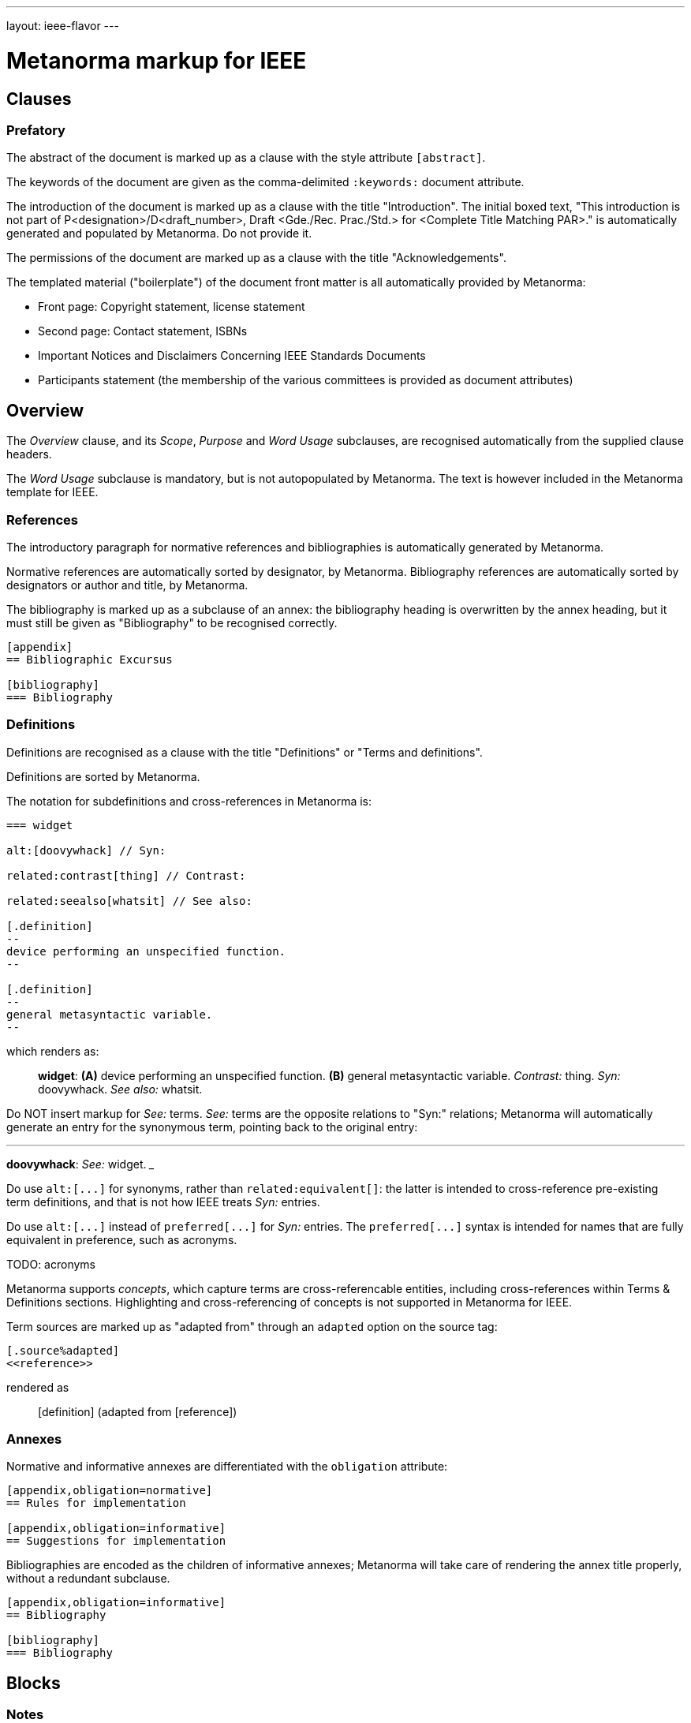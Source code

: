 ---
layout: ieee-flavor
---

= Metanorma markup for IEEE

== Clauses

=== Prefatory

The abstract of the document is marked up as a clause with the style attribute `[abstract]`.

The keywords of the document are given as the comma-delimited `:keywords:` document attribute.

The introduction of the document is marked up as a clause with the title "Introduction".
The initial boxed text, "This introduction is not part of P&lt;designation&gt;/D&lt;draft_number&gt;, Draft &lt;Gde./Rec. Prac./Std.&gt; for &lt;Complete Title Matching PAR&gt;." is automatically generated and populated by Metanorma.
Do not provide it.

The permissions of the document are marked up as a clause with the title "Acknowledgements".

The templated material ("boilerplate") of the document front matter is all automatically provided by
Metanorma:

* Front page: Copyright statement, license statement
* Second page: Contact statement, ISBNs
* Important Notices and Disclaimers Concerning IEEE Standards Documents
* Participants statement (the membership of the various committees is provided as document attributes)

== Overview

The _Overview_ clause, and its _Scope_, _Purpose_ and _Word Usage_ subclauses, are recognised automatically from the supplied clause headers.

The _Word Usage_ subclause is mandatory, but is not autopopulated by Metanorma. The text is however included in
the Metanorma template for IEEE.

=== References

The introductory paragraph for normative references and bibliographies is automatically generated by Metanorma.

Normative references are automatically sorted by designator, by Metanorma. Bibliography references are automatically
sorted by designators or author and title, by Metanorma.

The bibliography is marked up as a subclause of an annex: the bibliography heading is overwritten by the annex heading,
but it must still be given as "Bibliography" to be recognised correctly.

[source,asciidoc]
----
[appendix]
== Bibliographic Excursus

[bibliography]
=== Bibliography
----

=== Definitions

Definitions are recognised as a clause with the title "Definitions" or "Terms and definitions".

Definitions are sorted by Metanorma.

The notation for subdefinitions and cross-references in Metanorma is:

[source,asciidoc]
----
=== widget

alt:[doovywhack] // Syn:

related:contrast[thing] // Contrast:

related:seealso[whatsit] // See also:

[.definition]
--
device performing an unspecified function.
--

[.definition]
--
general metasyntactic variable.
--
----

which renders as:

____

*widget*: *(A)* device performing an unspecified function. *(B)* general metasyntactic variable. _Contrast:_ thing.
_Syn:_ doovywhack. _See also:_ whatsit.
____

Do NOT insert markup for _See:_ terms. _See:_ terms are the opposite relations to "Syn:" relations; Metanorma will 
automatically generate an entry for the synonymous term, pointing back to the original entry:

___

*doovywhack*: _See:_ widget.
___

Do use `+alt:[...]+` for synonyms, rather than `related:equivalent[]`: the latter is intended to cross-reference
pre-existing term definitions, and that is not how IEEE treats _Syn:_ entries.

Do use `+alt:[...]+` instead of `+preferred[...]+` for _Syn:_ entries. The `+preferred[...]+` syntax is intended for 
names that are fully equivalent in preference, such as acronyms.

TODO: acronyms

Metanorma supports _concepts_, which capture terms are cross-referencable entities, including cross-references
within Terms & Definitions sections. Highlighting and cross-referencing of concepts is not supported in Metanorma for IEEE.

Term sources are marked up as "adapted from" through an `adapted` option on the source tag:

[source,asciidoc]
----
[.source%adapted]
<<reference>>
----

rendered as

____
[definition]  (adapted from [reference])
____

=== Annexes

Normative and informative annexes are differentiated with the `obligation` attribute:

[source,asciidoc]
----
[appendix,obligation=normative]
== Rules for implementation

[appendix,obligation=informative]
== Suggestions for implementation
----

Bibliographies are encoded as the children of informative annexes; Metanorma will take care of rendering the annex title
properly, without a redundant subclause.

[source,asciidoc]
----
[appendix,obligation=informative]
== Bibliography

[bibliography]
=== Bibliography
----

== Blocks

=== Notes

The footnote on first appearance of a note,

____
Notes to text, tables, and figures are for information only and do not contain requirements needed to implement the standard.
____

is automatically generated by Metanorma.

=== Tables

Table heads and table subheads are marked up as header cells. They are differentiated by line break:

[source,asciidoc]
----
|===
| Header1 | Header2

h| Table Row Head +
Table Row Subhead | Value
----

== Inline

=== Cross-references

Omission of "clause" at the start of a sentence for cross-references to subclauses is done automatically
by Metanorma. If Metanorma's detection of the start of a sentence is incorrect, you can override Metanorma's
auto-generated text, by providing it explicitly within the cross-reference, e.g. `<<xref1,Clause 3.1>>`.

References to the bibliography are automatically populated by designator and bibliographic number (e.g. _ISO 639-2, [B1]_),
if the reference is to a standard or technical report, or otherwise by title and bibliographic number. If you wish to
override that, e.g. by using authors instead of title, you should populate the cross-reference text, e.g.
`<<ref1,Boswell and Johnson [B2]>>`.

=== Footnotes

If a footnote is repeated, Metanorma automatically detects that and converts it into a cross-reference ("See Footnote 1.")
A repeat footnote can be marked up using the `footnote` macro target (`abc` in the following example; any identifier can be used),
and with the repeat footnote text left blank.

[source,asciidoc]
----
Hello.footnote:abc[This is a footnote]

Repetition.footnote:abc[]
----

== Validation

Metanorma issues warnings for the document against the following rules from the Style Manual:

* The title of the document starts as "(Draft) (Trial-Use) (Standards|Recommended Practice|Guide)" (11.3). This is done automatically by Metanorma if all the relevant document attributes are populated.
* The title contains no uncapitalised words other than prepositions (11.3).
* No cross-reference ranges are used: "See Figure 1, Figure 2 and Figure 3", not "See Figures 1 through 3" (17.2). This is only checked against autonumbered cross-references.
* Undated references should not contain identify specific elements of the referenced text (12.3.2).
* Normative references should be dated (12.3.1).
* There should be no more than one ordered list within a numbered clause (13.3).
* The names of supplied images in figures and tables must follow the prescribed naming conventions (17.1).
* Figure headings should be capitalised (17.2).
* The document must contain an Overview clause, a Scope clause, a Word Usage clause (12.2).
* The Overview clause must occur first, and contain the Scope clause and the Word Usage clause (12.2).
* There should be no more than five levels of subclauses (13.1).
* No subclause should be the only child of its parent (13.1).
* Decimal comma should not be used (14.2).
* Decimals must have a leading zero if less than 1 (14.2).
* There must be space before the percent sign (14.2).
* There must be space between numerals and recognised SI units (14.2).
* Units must be given on both value and tolerance for an SI unit (14.2).
* Numbers occurring in tables should be broken up in threes, unless they are four-digit sequences and all other digits are at most three digits (16.3.2).
* Table headings and header cells should be capitalised (16.2).
* The document should contain Normative Refences and Definitions (12.2).
* The bibliography should be either the first or the last annex of the document (19.1).
* Unordered lists should be no more than two levels deep.
* Ordered lists should be no more than five levels deep.
